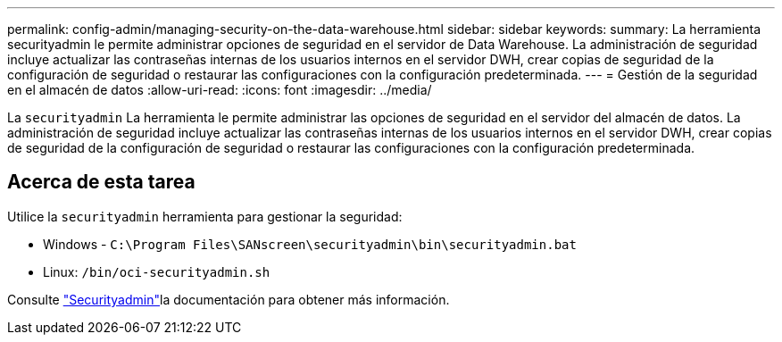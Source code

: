 ---
permalink: config-admin/managing-security-on-the-data-warehouse.html 
sidebar: sidebar 
keywords:  
summary: La herramienta securityadmin le permite administrar opciones de seguridad en el servidor de Data Warehouse. La administración de seguridad incluye actualizar las contraseñas internas de los usuarios internos en el servidor DWH, crear copias de seguridad de la configuración de seguridad o restaurar las configuraciones con la configuración predeterminada. 
---
= Gestión de la seguridad en el almacén de datos
:allow-uri-read: 
:icons: font
:imagesdir: ../media/


[role="lead"]
La `securityadmin` La herramienta le permite administrar las opciones de seguridad en el servidor del almacén de datos. La administración de seguridad incluye actualizar las contraseñas internas de los usuarios internos en el servidor DWH, crear copias de seguridad de la configuración de seguridad o restaurar las configuraciones con la configuración predeterminada.



== Acerca de esta tarea

Utilice la `securityadmin` herramienta para gestionar la seguridad:

* Windows - `C:\Program Files\SANscreen\securityadmin\bin\securityadmin.bat`
* Linux: `/bin/oci-securityadmin.sh`


Consulte link:../config-admin/securityadmin-tool.html["Securityadmin"]la documentación para obtener más información.
